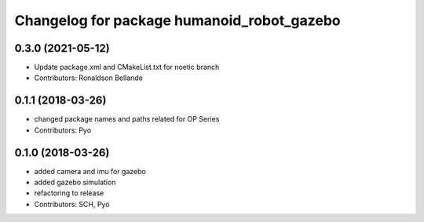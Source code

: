 ^^^^^^^^^^^^^^^^^^^^^^^^^^^^^^^^
Changelog for package humanoid_robot_gazebo
^^^^^^^^^^^^^^^^^^^^^^^^^^^^^^^^

0.3.0 (2021-05-12)
------------------
* Update package.xml and CMakeList.txt for noetic branch
* Contributors: Ronaldson Bellande

0.1.1 (2018-03-26)
------------------
* changed package names and paths related for OP Series
* Contributors: Pyo

0.1.0 (2018-03-26)
------------------
* added camera and imu for gazebo 
* added gazebo simulation 
* refactoring to release
* Contributors: SCH, Pyo
